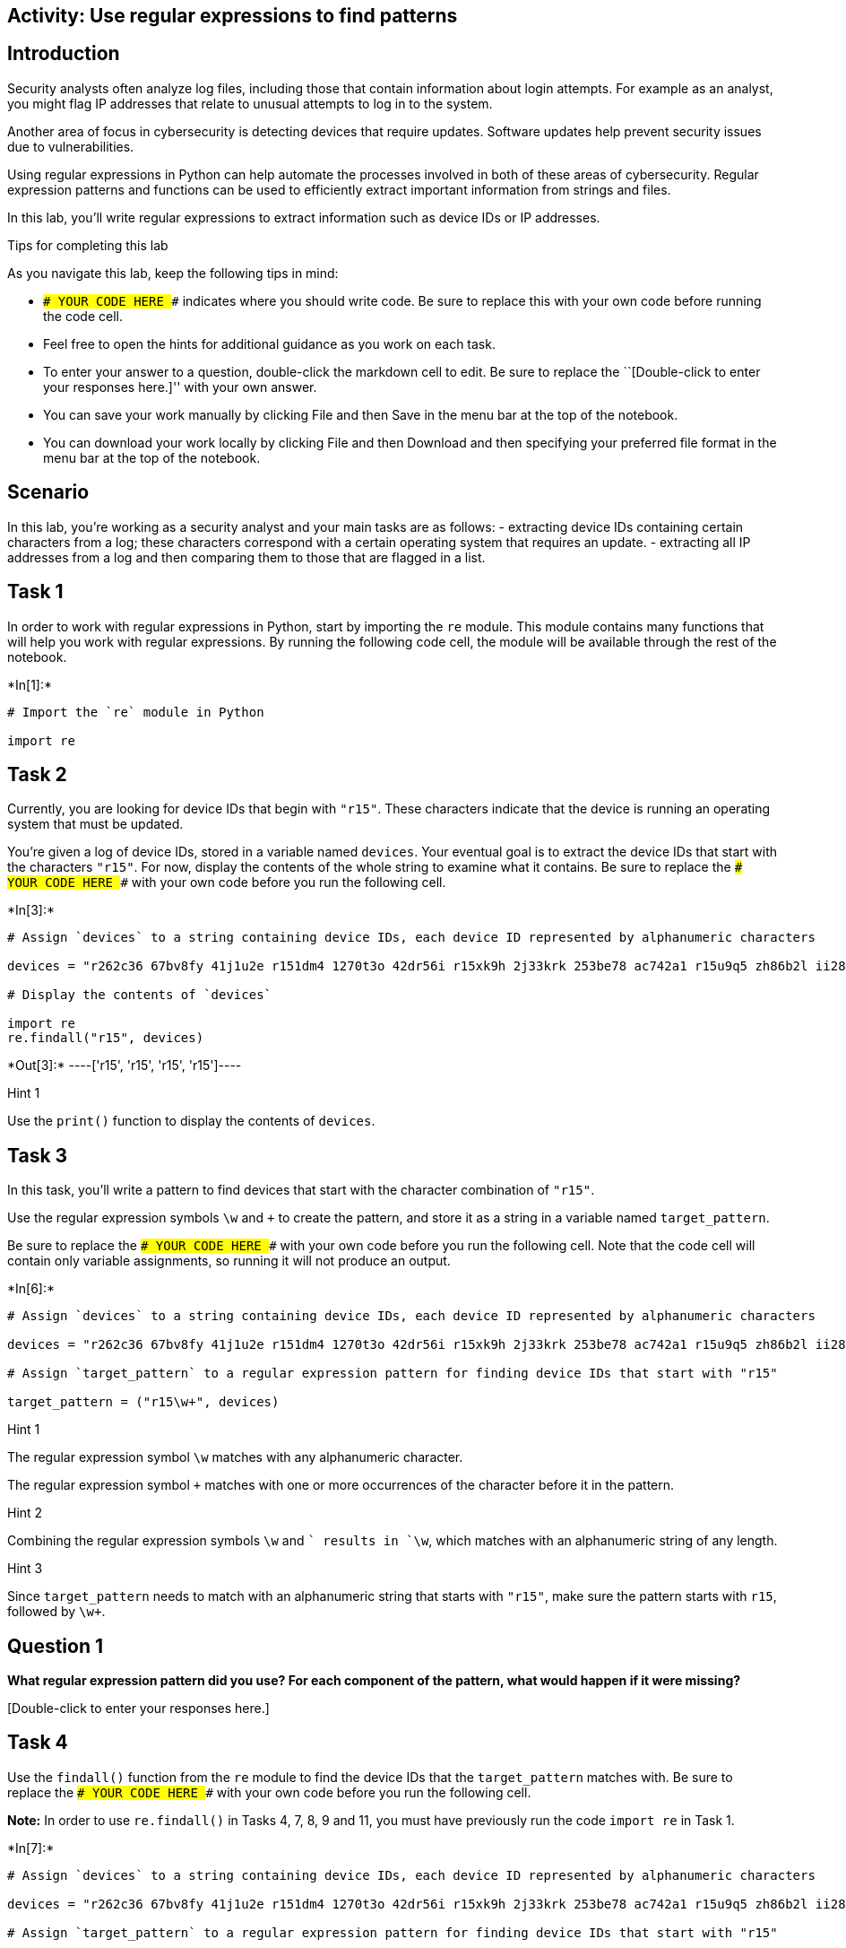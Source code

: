 == Activity: Use regular expressions to find patterns

== Introduction

Security analysts often analyze log files, including those that contain
information about login attempts. For example as an analyst, you might
flag IP addresses that relate to unusual attempts to log in to the
system.

Another area of focus in cybersecurity is detecting devices that require
updates. Software updates help prevent security issues due to
vulnerabilities.

Using regular expressions in Python can help automate the processes
involved in both of these areas of cybersecurity. Regular expression
patterns and functions can be used to efficiently extract important
information from strings and files.

In this lab, you’ll write regular expressions to extract information
such as device IDs or IP addresses.

Tips for completing this lab

As you navigate this lab, keep the following tips in mind:

* `### YOUR CODE HERE ###` indicates where you should write code. Be
sure to replace this with your own code before running the code cell.
* Feel free to open the hints for additional guidance as you work on
each task.
* To enter your answer to a question, double-click the markdown cell to
edit. Be sure to replace the ``[Double-click to enter your responses
here.]'' with your own answer.
* You can save your work manually by clicking File and then Save in the
menu bar at the top of the notebook.
* You can download your work locally by clicking File and then Download
and then specifying your preferred file format in the menu bar at the
top of the notebook.

== Scenario

In this lab, you’re working as a security analyst and your main tasks
are as follows: - extracting device IDs containing certain characters
from a log; these characters correspond with a certain operating system
that requires an update. - extracting all IP addresses from a log and
then comparing them to those that are flagged in a list.

== Task 1

In order to work with regular expressions in Python, start by importing
the `re` module. This module contains many functions that will help you
work with regular expressions. By running the following code cell, the
module will be available through the rest of the notebook.


+*In[1]:*+
[source, ipython3]
----
# Import the `re` module in Python

import re
----

== Task 2

Currently, you are looking for device IDs that begin with `"r15"`. These
characters indicate that the device is running an operating system that
must be updated.

You’re given a log of device IDs, stored in a variable named `devices`.
Your eventual goal is to extract the device IDs that start with the
characters `"r15"`. For now, display the contents of the whole string to
examine what it contains. Be sure to replace the
`### YOUR CODE HERE ###` with your own code before you run the following
cell.


+*In[3]:*+
[source, ipython3]
----
# Assign `devices` to a string containing device IDs, each device ID represented by alphanumeric characters

devices = "r262c36 67bv8fy 41j1u2e r151dm4 1270t3o 42dr56i r15xk9h 2j33krk 253be78 ac742a1 r15u9q5 zh86b2l ii286fq 9x482kt 6oa6m6u x3463ac i4l56nq g07h55q 081qc9t r159r1u"

# Display the contents of `devices`

import re
re.findall("r15", devices)
----


+*Out[3]:*+
----['r15', 'r15', 'r15', 'r15']----

Hint 1

Use the `print()` function to display the contents of `devices`.

== Task 3

In this task, you’ll write a pattern to find devices that start with the
character combination of `"r15"`.

Use the regular expression symbols `\w` and `+` to create the pattern,
and store it as a string in a variable named `target_pattern`.

Be sure to replace the `### YOUR CODE HERE ###` with your own code
before you run the following cell. Note that the code cell will contain
only variable assignments, so running it will not produce an output.


+*In[6]:*+
[source, ipython3]
----
# Assign `devices` to a string containing device IDs, each device ID represented by alphanumeric characters

devices = "r262c36 67bv8fy 41j1u2e r151dm4 1270t3o 42dr56i r15xk9h 2j33krk 253be78 ac742a1 r15u9q5 zh86b2l ii286fq 9x482kt 6oa6m6u x3463ac i4l56nq g07h55q 081qc9t r159r1u"

# Assign `target_pattern` to a regular expression pattern for finding device IDs that start with "r15"

target_pattern = ("r15\w+", devices) 
----

Hint 1

The regular expression symbol `\w` matches with any alphanumeric
character.

The regular expression symbol `+` matches with one or more occurrences
of the character before it in the pattern.

Hint 2

Combining the regular expression symbols `\w` and `+` results in `\w+`,
which matches with an alphanumeric string of any length.

Hint 3

Since `target_pattern` needs to match with an alphanumeric string that
starts with `"r15"`, make sure the pattern starts with `r15`, followed
by `\w+`.

== *Question 1*

*What regular expression pattern did you use? For each component of the
pattern, what would happen if it were missing?*

{empty}[Double-click to enter your responses here.]

== Task 4

Use the `findall()` function from the `re` module to find the device IDs
that the `target_pattern` matches with. Be sure to replace the
`### YOUR CODE HERE ###` with your own code before you run the following
cell.

*Note:* In order to use `re.findall()` in Tasks 4, 7, 8, 9 and 11, you
must have previously run the code `import re` in Task 1.


+*In[7]:*+
[source, ipython3]
----
# Assign `devices` to a string containing device IDs, each device ID represented by alphanumeric characters

devices = "r262c36 67bv8fy 41j1u2e r151dm4 1270t3o 42dr56i r15xk9h 2j33krk 253be78 ac742a1 r15u9q5 zh86b2l ii286fq 9x482kt 6oa6m6u x3463ac i4l56nq g07h55q 081qc9t r159r1u"

# Assign `target_pattern` to a regular expression pattern for finding device IDs that start with "r15"

target_pattern = "r15\w+"

# Use `re.findall()` to find the device IDs that start with "r15" and display the results

print(re.findall("r15\w+", devices))
----


+*Out[7]:*+
----
['r151dm4', 'r15xk9h', 'r15u9q5', 'r159r1u']
----

Hint 1

The `findall()` function from the `re` module takes in a regular
expression, followed by a string. The function applies the regular
expression to the string and returns a list of matches.

Hint 2

When calling the `re.findall()` function, pass in the `target_pattern`
variable as the first argument and the `devices` variable as the second
argument. This will ensure that `target_pattern` is applied to the
string stored in `devices`.

== Task 5

Now, the next task you’re responsible for is analyzing a network
security log file and determining which IP addresses have been flagged
for unusual activity.

You’re given the log file as a string stored in a variable named
`log_file`. There are some invalid IP addresses in the log file due to
issues in data collection. Your eventual goal is to use regular
expressions to extract the valid IP addresses from the string.

Start by displaying the contents of the `log_file` to examine the
details inside. Be sure to replace the `### YOUR CODE HERE ###` with
your own code before you run the following cell.


+*In[8]:*+
[source, ipython3]
----
# Assign `log_file` to a string containing username, date, login time, and IP address for a series of login attempts 

log_file = "eraab 2022-05-10 6:03:41 192.168.152.148 \niuduike 2022-05-09 6:46:40 192.168.22.115 \nsmartell 2022-05-09 19:30:32 192.168.190.178 \narutley 2022-05-12 17:00:59 1923.1689.3.24 \nrjensen 2022-05-11 0:59:26 192.168.213.128 \naestrada 2022-05-09 19:28:12 1924.1680.27.57 \nasundara 2022-05-11 18:38:07 192.168.96.200 \ndkot 2022-05-12 10:52:00 1921.168.1283.75 \nabernard 2022-05-12 23:38:46 19245.168.2345.49 \ncjackson 2022-05-12 19:36:42 192.168.247.153 \njclark 2022-05-10 10:48:02 192.168.174.117 \nalevitsk 2022-05-08 12:09:10 192.16874.1390.176 \njrafael 2022-05-10 22:40:01 192.168.148.115 \nyappiah 2022-05-12 10:37:22 192.168.103.10654 \ndaquino 2022-05-08 7:02:35 192.168.168.144"

# Display contents of `log_file`

print(log_file)
----


+*Out[8]:*+
----
eraab 2022-05-10 6:03:41 192.168.152.148 
iuduike 2022-05-09 6:46:40 192.168.22.115 
smartell 2022-05-09 19:30:32 192.168.190.178 
arutley 2022-05-12 17:00:59 1923.1689.3.24 
rjensen 2022-05-11 0:59:26 192.168.213.128 
aestrada 2022-05-09 19:28:12 1924.1680.27.57 
asundara 2022-05-11 18:38:07 192.168.96.200 
dkot 2022-05-12 10:52:00 1921.168.1283.75 
abernard 2022-05-12 23:38:46 19245.168.2345.49 
cjackson 2022-05-12 19:36:42 192.168.247.153 
jclark 2022-05-10 10:48:02 192.168.174.117 
alevitsk 2022-05-08 12:09:10 192.16874.1390.176 
jrafael 2022-05-10 22:40:01 192.168.148.115 
yappiah 2022-05-12 10:37:22 192.168.103.10654 
daquino 2022-05-08 7:02:35 192.168.168.144
----

Hint 1

Use the `print()` function to display the contents of the `log_file`.

== Task 6

In this task, you’ll build a regular expression pattern that you can use
later on to extract IP addresses that are in the form of
xxx.xxx.xxx.xxx. In other words, you’ll extract all IP addresses that
contain four segments of three digits that are separated by periods.

Write a regular expression pattern that will match with these IP
addresses and store it in a variable named `pattern`. Use the regular
expression symbols `\d` and `\.` in your pattern. Note that the symbol
`\d` matches with digits, in other words, any integer between 0 and 9.
Be sure to replace the `### YOUR CODE HERE ###` with your own code.
Since you’ll just build the pattern here, there won’t be any output when
you run this cell.


+*In[12]:*+
[source, ipython3]
----
# Assign `log_file` to a string containing username, date, login time, and IP address for a series of login attempts 

log_file = "eraab 2022-05-10 6:03:41 192.168.152.148 \niuduike 2022-05-09 6:46:40 192.168.22.115 \nsmartell 2022-05-09 19:30:32 192.168.190.178 \narutley 2022-05-12 17:00:59 1923.1689.3.24 \nrjensen 2022-05-11 0:59:26 192.168.213.128 \naestrada 2022-05-09 19:28:12 1924.1680.27.57 \nasundara 2022-05-11 18:38:07 192.168.96.200 \ndkot 2022-05-12 10:52:00 1921.168.1283.75 \nabernard 2022-05-12 23:38:46 19245.168.2345.49 \ncjackson 2022-05-12 19:36:42 192.168.247.153 \njclark 2022-05-10 10:48:02 192.168.174.117 \nalevitsk 2022-05-08 12:09:10 192.16874.1390.176 \njrafael 2022-05-10 22:40:01 192.168.148.115 \nyappiah 2022-05-12 10:37:22 192.168.103.10654 \ndaquino 2022-05-08 7:02:35 192.168.168.144"

# Assign `pattern` to a regular expression pattern that will match with IP addresses of the form xxx.xxx.xxx.xxx

pattern = "192\d\."
----

Hint 1

The `\.` symbol matches with periods.

Hint 2

Recall that this task’s focus is on IP addresses in the form of
xxx.xxx.xxx.xxx, where each x is a digit. In other words, these
addresses have the following format: three digits followed by a period,
three digits followed by a period, three digits followed by a period,
three digits.

To build a pattern that matches with IP addresses in this form, use the
`\d` symbol for every digit and the `\.` for every period that should be
in the IP address.

Hint 3

You can use the regular expression `\d\d\d\.` to match with a segment of
three digits followed by a period.

== Task 7

In this task, you’ll use the `re.findall()` function on the regular
expression pattern stored in the `pattern` variable and the provided
`log_file` to extract the corresponding IP addresses. Afterwards, run
the cell and take note of what it outputs. Be sure to replace the
`### YOUR CODE HERE ###` with your own code before you run the following
cell.


+*In[ ]:*+
[source, ipython3]
----
# Assign `log_file` to a string containing username, date, login time, and IP address for a series of login attempts 

log_file = "eraab 2022-05-10 6:03:41 192.168.152.148 \niuduike 2022-05-09 6:46:40 192.168.22.115 \nsmartell 2022-05-09 19:30:32 192.168.190.178 \narutley 2022-05-12 17:00:59 1923.1689.3.24 \nrjensen 2022-05-11 0:59:26 192.168.213.128 \naestrada 2022-05-09 19:28:12 1924.1680.27.57 \nasundara 2022-05-11 18:38:07 192.168.96.200 \ndkot 2022-05-12 10:52:00 1921.168.1283.75 \nabernard 2022-05-12 23:38:46 19245.168.2345.49 \ncjackson 2022-05-12 19:36:42 192.168.247.153 \njclark 2022-05-10 10:48:02 192.168.174.117 \nalevitsk 2022-05-08 12:09:10 192.16874.1390.176 \njrafael 2022-05-10 22:40:01 192.168.148.115 \nyappiah 2022-05-12 10:37:22 192.168.103.10654 \ndaquino 2022-05-08 7:02:35 192.168.168.144"

# Assign `pattern` to a regular expression pattern that will match with IP addresses of the form xxx.xxx.xxx.xxx

pattern = "\d\d\d\.\d\d\d\.\d\d\d\.\d\d\d"

# Use the `re.findall()` function on `pattern` and `log_file` to extract the IP addresses of the form xxx.xxx.xxx.xxx and display the results

print(### YOUR CODE HERE ###)
----

Hint 1

The `re.findall()` function takes in a regular expression, followed by a
string. The function applies the regular expression to the string and
returns a list of matches.

Hint 2

When calling the `re.findall()` function, pass in the `pattern` variable
as the first argument and the `log_file` variable as the second
argument. This will ensure that `pattern` is applied to the string
stored in `log_file`.

== *Question 2*

*What are some examples of IP addresses that were extracted? What are
some examples of IP addresses that were not extracted? Do any that were
not extracted seem to be valid IP addresses?*

{empty}[Double-click to enter your responses here.]

== Task 8

There are some valid IP addresses in the `log_file` that you haven’t
extracted yet. This is because each segment of digits in a valid IP
address can have anywhere between one and three digits.

Adjust the regular expression in the `pattern` to allow for variation in
the number of digits in each segment. You can do this by using the `+`
symbol after the `\d` symbol. Afterwards, use the updated `pattern` to
extract remaining IP addresses. Then, run the cell to analyze the
results. Be sure to replace the `### YOUR CODE HERE ###` with your own
code before you run the following cell.


+*In[ ]:*+
[source, ipython3]
----
# Assign `log_file` to a string containing username, date, login time, and IP address for a series of login attempts 

log_file = "eraab 2022-05-10 6:03:41 192.168.152.148 \niuduike 2022-05-09 6:46:40 192.168.22.115 \nsmartell 2022-05-09 19:30:32 192.168.190.178 \narutley 2022-05-12 17:00:59 1923.1689.3.24 \nrjensen 2022-05-11 0:59:26 192.168.213.128 \naestrada 2022-05-09 19:28:12 1924.1680.27.57 \nasundara 2022-05-11 18:38:07 192.168.96.200 \ndkot 2022-05-12 10:52:00 1921.168.1283.75 \nabernard 2022-05-12 23:38:46 19245.168.2345.49 \ncjackson 2022-05-12 19:36:42 192.168.247.153 \njclark 2022-05-10 10:48:02 192.168.174.117 \nalevitsk 2022-05-08 12:09:10 192.16874.1390.176 \njrafael 2022-05-10 22:40:01 192.168.148.115 \nyappiah 2022-05-12 10:37:22 192.168.103.10654 \ndaquino 2022-05-08 7:02:35 192.168.168.144"

# Update `pattern` to a regular expression pattern that will match with IP addresses with any variation in the number of digits per segment

pattern = "### YOUR CODE HERE ###"

# Use the `re.findall()` function on `pattern` and `log_file` to extract the IP addresses of the updated form specifed above and display the results

print(re.findall(pattern, log_file))
----

Hint 1

The regular expression symbol `+` represents one or more occurrences of
a specific character.

The regular expression symbol `\d` matches with digits, in other words
any integer between 0 and 9.

Hint 2

Placing `+` after `\d` results in `\d+`, which will match with one or
more digits.

== *Question 3*

*What gets extracted here? Do all extracted IP addresses have between
one and three digits in every segment?*

{empty}[Double-click to enter your responses here.]

== Task 9

Note that all the IP addresses are now extracted but they also include
invalid IP addresses with more than three digits per segment.

In this task, you’ll update the `pattern` using curly brackets instead
of the `+` symbol. In regular expressions, curly brackets can be used to
represent an exact number of repetitions between two numbers. For
example, `{2,4}` in a regular expression means between 2 and 4
occurrences of something. Applying this to an example, `\w{2,4}` would
match with two, three, or four alphanumeric characters. Afterwards,
you’ll call the `re.findall()` function on the updated `pattern` and the
`log_file` and store the output in a variable named
`valid_ip_addresses`.

Then, display the contents of `valid_ip_addresses` and run the cell to
analyze the results. Be sure to replace each `### YOUR CODE HERE ###`
with your own code before you run the following cell.


+*In[ ]:*+
[source, ipython3]
----
# Assign `log_file` to a string containing username, date, login time, and IP address for a series of login attempts 

log_file = "eraab 2022-05-10 6:03:41 192.168.152.148 \niuduike 2022-05-09 6:46:40 192.168.22.115 \nsmartell 2022-05-09 19:30:32 192.168.190.178 \narutley 2022-05-12 17:00:59 1923.1689.3.24 \nrjensen 2022-05-11 0:59:26 192.168.213.128 \naestrada 2022-05-09 19:28:12 1924.1680.27.57 \nasundara 2022-05-11 18:38:07 192.168.96.200 \ndkot 2022-05-12 10:52:00 1921.168.1283.75 \nabernard 2022-05-12 23:38:46 19245.168.2345.49 \ncjackson 2022-05-12 19:36:42 192.168.247.153 \njclark 2022-05-10 10:48:02 192.168.174.117 \nalevitsk 2022-05-08 12:09:10 192.16874.1390.176 \njrafael 2022-05-10 22:40:01 192.168.148.115 \nyappiah 2022-05-12 10:37:22 192.168.103.10654 \ndaquino 2022-05-08 7:02:35 192.168.168.144"

# Assign `pattern` to a regular expression that matches with all valid IP addresses and only those 

pattern = "### YOUR CODE HERE ###"

# Use `re.findall()` on `pattern` and `log_file` and assign `valid_ip_addresses` to the output 

valid_ip_addresses = ### YOUR CODE HERE ###

# Display the contents of `valid_ip_addresses`

print(valid_ip_addresses)
----

Hint 1

Recall that curly brackets in regular expressions match with a number of
repetitions between two specified numbers.

To build a regular expression pattern that matches with anywhere between
one and three digits, use `\d{1,3}`.

Hint 2

Recall that a valid IP address consists of four segments of three digits
each, separated by periods.

To represent a segment of three digits followed by a period, use
`\d{1,3}\.` in the regular expression pattern you build.

== *Question 4*

*What do you notice about the extracted IP addresses here compared to
those extracted in the previous two tasks?*

{empty}[Double-click to enter your responses here.]

== Task 10

Now, all of the valid IP addresses have been extracted. The next step is
to identify flagged IP addresses.

You’re given a list of IP addresses that have been previously flagged
for unusual activity, stored in a variable named `flagged_addresses`.
When these addresses are encountered, they should be investigated
further. This list is just for educational purposes and contains
examples of private IP addresses that are found only within internal
networks.

Display this list and examine what it contains by running the cell. Be
sure to replace the `### YOUR CODE HERE ###` with your own code before
you run the following cell.


+*In[ ]:*+
[source, ipython3]
----
# Assign `flagged_addresses` to a list of IP addresses that have been previously flagged for unusual activity

flagged_addresses = ["192.168.190.178", "192.168.96.200", "192.168.174.117", "192.168.168.144"]

# Display the contents of `flagged_addresses`

### YOUR CODE HERE ###
----

Hint 1

Use the `print()` function to display the contents of
`flagged_addresses`.

== Task 11

Finally, you will write an iterative statement that loops through the
`valid_ip_addresses` list and checks if each IP address is flagged. In
the following code, the `address` will be the loop variable. Also,
include a conditional that checks if the `address` belongs to the
`flagged_addresses` list. If so, it should display
`"The IP address ______ has been flagged for further analysis."` If not,
it should display
`"The IP address ______ does not require further analysis."` Be sure to
replace each `### YOUR CODE HERE ###` with your own code before you run
the following cell.


+*In[ ]:*+
[source, ipython3]
----
# Assign `log_file` to a string containing username, date, login time, and IP address for a series of login attempts 

log_file = "eraab 2022-05-10 6:03:41 192.168.152.148 \niuduike 2022-05-09 6:46:40 192.168.22.115 \nsmartell 2022-05-09 19:30:32 192.168.190.178 \narutley 2022-05-12 17:00:59 1923.1689.3.24 \nrjensen 2022-05-11 0:59:26 192.168.213.128 \naestrada 2022-05-09 19:28:12 1924.1680.27.57 \nasundara 2022-05-11 18:38:07 192.168.96.200 \ndkot 2022-05-12 10:52:00 1921.168.1283.75 \nabernard 2022-05-12 23:38:46 19245.168.2345.49 \ncjackson 2022-05-12 19:36:42 192.168.247.153 \njclark 2022-05-10 10:48:02 192.168.174.117 \nalevitsk 2022-05-08 12:09:10 192.16874.1390.176 \njrafael 2022-05-10 22:40:01 192.168.148.115 \nyappiah 2022-05-12 10:37:22 192.168.103.10654 \ndaquino 2022-05-08 7:02:35 192.168.168.144"

# Assign `pattern` to a regular expression that matches with all valid IP addresses and only those 

pattern = "\d{1,3}\.\d{1,3}\.\d{1,3}\.\d{1,3}"

# Use `re.findall()` on `pattern` and `log_file` and assign `valid_ip_addresses` to the output 

valid_ip_addresses = re.findall(pattern, log_file)

# Assign `flagged_addresses` to a list of IP addresses that have been previously flagged for unusual activity

flagged_addresses = ["192.168.190.178", "192.168.96.200", "192.168.174.117", "192.168.168.144"]

# Iterative statement begins here
# Loop through `valid_ip_addresses` with `address` as the loop variable

for address in ### YOUR CODE HERE ###:

    # Conditional begins here
    # If `address` belongs to `flagged_addresses`, display "The IP address ______ has been flagged for further analysis."

    if address in ### YOUR CODE HERE ###:
        print("The IP address", address, "has been flagged for further analysis.")

    # Otherwise, display "The IP address ______ does not require further analysis."

    else:
        ### YOUR CODE HERE ###
----

Hint 1

Complete the `for` loop condition so that the loop iterates through the
`valid_ip_addresses` list.

Hint 2

Complete the `if` condition so that the `if` statement checks whether
the value of the loop variable `address` is in the `flagged_addresses`
list.

Hint 3

Inside the `else` statement, use the `print()` function to display the
specified message.

== Conclusion

*What are your key takeaways from this lab?*

{empty}[Double-click to enter your responses here.]
